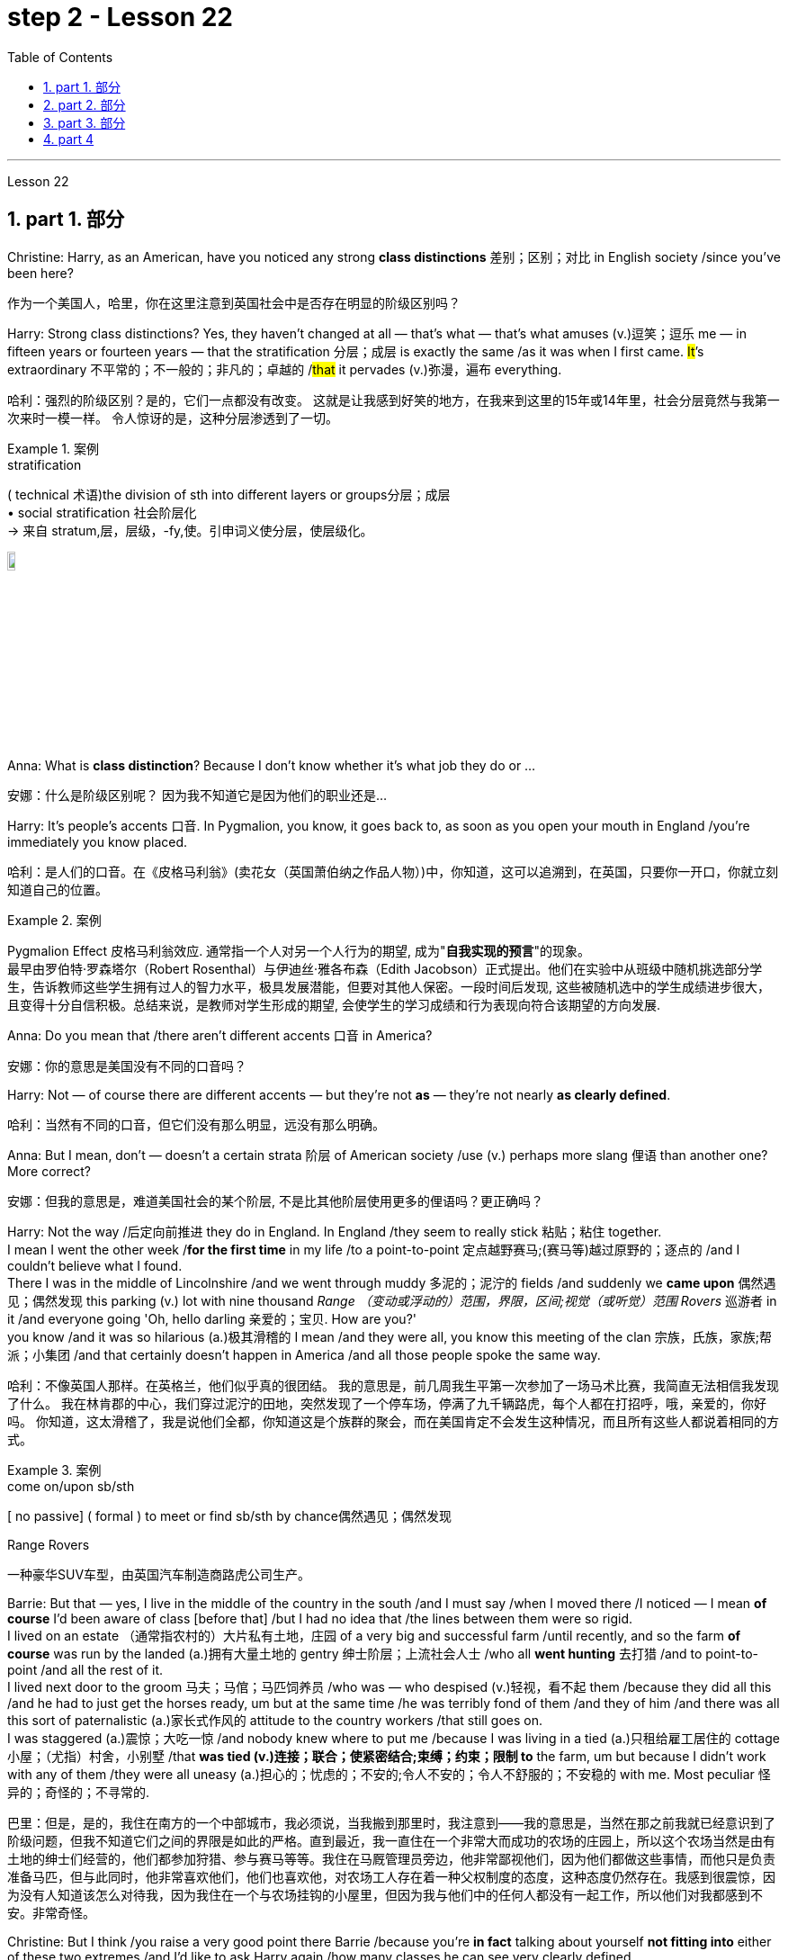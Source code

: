 
= step 2 - Lesson 22
:toc: left
:toclevels: 3
:sectnums:
:stylesheet: ../../+ 000 eng选/美国高中历史教材 American History ： From Pre-Columbian to the New Millennium/myAdocCss.css

'''


Lesson 22


== part 1. 部分
Christine: Harry, as an American, have you noticed any strong **class distinctions** 差别；区别；对比 in English society /since you’ve been here?

[.my2]
作为一个美国人，哈里，你在这里注意到英国社会中是否存在明显的阶级区别吗？


Harry: Strong class distinctions? Yes, they haven’t changed at all — that’s what — that’s what amuses (v.)逗笑；逗乐 me — in fifteen years or fourteen years — that the stratification 分层；成层 is exactly the same /as it was when I first came. #It#’s extraordinary 不平常的；不一般的；非凡的；卓越的 /#that# it pervades (v.)弥漫，遍布 everything.

[.my2]
哈利：强烈的阶级区别？是的，它们一点都没有改变。
这就是让我感到好笑的地方，在我来到这里的15年或14年里，社会分层竟然与我第一次来时一模一样。
令人惊讶的是，这种分层渗透到了一切。

[.my1]
.案例
====
.stratification
( technical 术语)the division of sth into different layers or groups分层；成层 +
• social stratification 社会阶层化 +
-> 来自 stratum,层，层级，-fy,使。引申词义使分层，使层级化。

image:../img/stratification.jpg[,10%]
====

Anna: What is *class distinction*? Because I don’t know whether it’s what job they do or …​

[.my2]
安娜：什么是阶级区别呢？
因为我不知道它是因为他们的职业还是...

Harry: It’s people’s accents 口音. In Pygmalion, you know, it goes back to, as soon as you open your mouth in England /you’re immediately you know placed.

[.my2]
哈利：是人们的口音。在《皮格马利翁》(卖花女（英国萧伯纳之作品人物）)中，你知道，这可以追溯到，在英国，只要你一开口，你就立刻知道自己的位置。

[.my1]
.案例
====
Pygmalion Effect
皮格马利翁效应. 通常指一个人对另一个人行为的期望, 成为"*自我实现的预言*"的现象。 +
最早由罗伯特·罗森塔尔（Robert Rosenthal）与伊迪丝·雅各布森（Edith Jacobson）正式提出。他们在实验中从班级中随机挑选部分学生，告诉教师这些学生拥有过人的智力水平，极具发展潜能，但要对其他人保密。一段时间后发现, 这些被随机选中的学生成绩进步很大，且变得十分自信积极。总结来说，是教师对学生形成的期望, 会使学生的学习成绩和行为表现向符合该期望的方向发展.
====

Anna: Do you mean that /there aren’t different accents 口音 in America?

[.my2]
安娜：你的意思是美国没有不同的口音吗？

Harry: Not — of course there are different accents — but they’re not *as* — they’re not nearly *as clearly defined*.

[.my2]
哈利：当然有不同的口音，但它们没有那么明显，远没有那么明确。

Anna: But I mean, don’t — doesn’t a certain strata 阶层 of American society /use (v.) perhaps more slang 俚语 than another one? More correct?

[.my2]
安娜：但我的意思是，难道美国社会的某个阶层, 不是比其他阶层使用更多的俚语吗？更正确吗？

Harry: Not the way /后定向前推进 they do in England.  In England /they seem to really stick 粘贴；粘住 together.  +
I mean I went the other week /*for the first time* in my life /to a point-to-point 定点越野赛马;(赛马等)越过原野的；逐点的 /and I couldn’t believe what I found.  +
There I was in the middle of Lincolnshire /and we went through muddy 多泥的；泥泞的 fields /and suddenly we *came upon* 偶然遇见；偶然发现 this parking (v.) lot with nine thousand _Range （变动或浮动的）范围，界限，区间;视觉（或听觉）范围 Rovers_ 巡游者 in it /and everyone going 'Oh, hello darling 亲爱的；宝贝. How are you?'  +
you know /and it was so hilarious (a.)极其滑稽的 I mean /and they were all,  you know this meeting of the clan 宗族，氏族，家族;帮派；小集团 /and that certainly doesn’t happen in America /and all those people spoke the same way.

[.my2]
哈利：不像英国人那样。在英格兰，他们似乎真的很团结。
我的意思是，前几周我生平第一次参加了一场马术比赛，我简直无法相信我发现了什么。
我在林肯郡的中心，我们穿过泥泞的田地，突然发现了一个停车场，停满了九千辆路虎，每个人都在打招呼，哦，亲爱的，你好吗。
你知道，这太滑稽了，我是说他们全都，你知道这是个族群的聚会，而在美国肯定不会发生这种情况，而且所有这些人都说着相同的方式。

[.my1]
.案例
====
.come on/upon sb/sth
[ no passive] ( formal ) to meet or find sb/sth by chance偶然遇见；偶然发现

.Range Rovers
一种豪华SUV车型，由英国汽车制造商路虎公司生产。

====

Barrie: But that — yes, I live in the middle of the country in the south /and I must say /when I moved there /I noticed — I mean *of course* I’d been aware of class [before that] /but I had no idea that /the lines between them were so rigid.  +
I lived on an estate （通常指农村的）大片私有土地，庄园 of a very big and successful farm /until recently, and so the farm *of course* was run by the landed (a.)拥有大量土地的 gentry 绅士阶层；上流社会人士 /who all *went hunting* 去打猎 /and to point-to-point /and all the rest of it.  +
I lived next door to the groom 马夫；马倌；马匹饲养员 /who was — who despised (v.)轻视，看不起 them /because they did all this /and he had to just get the horses ready, um but at the same time /he was terribly fond of them /and they of him /and there was all this sort of paternalistic (a.)家长式作风的 attitude to the country workers /that still goes on.  +
I was staggered (a.)震惊；大吃一惊 /and nobody knew where to put me /because I was living in a tied (a.)只租给雇工居住的 cottage 小屋；（尤指）村舍，小别墅 /that *was tied (v.)连接；联合；使紧密结合;束缚；约束；限制 to* the farm, um but because I didn’t work with any of them /they were all uneasy (a.)担心的；忧虑的；不安的;令人不安的；令人不舒服的；不安稳的 with me. Most peculiar 怪异的；奇怪的；不寻常的.

[.my2]
巴里：但是，是的，我住在南方的一个中部城市，我必须说，当我搬到那里时，我注意到——我的意思是，当然在那之前我就已经意识到了阶级问题，但我不知道它们之间的界限是如此的严格。直到最近，我一直住在一个非常大而成功的农场的庄园上，所以这个农场当然是由有土地的绅士们经营的，他们都参加狩猎、参与赛马等等。我住在马厩管理员旁边，他非常鄙视他们，因为他们都做这些事情，而他只是负责准备马匹，但与此同时，他非常喜欢他们，他们也喜欢他，对农场工人存在着一种父权制度的态度，这种态度仍然存在。我感到很震惊，因为没有人知道该怎么对待我，因为我住在一个与农场挂钩的小屋里，但因为我与他们中的任何人都没有一起工作，所以他们对我都感到不安。非常奇怪。

Christine: But I think /you raise a very good point there Barrie /because you’re *in fact* talking about yourself *not fitting into* either of these two extremes /and I’d like to ask Harry again /how many classes he can see very clearly defined.

[.my2]
克里斯汀：但我认为巴里你提出了一个非常好的观点，因为你实际上是在谈论自己不适合这两个极端中的任何一个，我想再次问哈利他可以清楚地看到多少个类别。

Barrie: In England?


Christine: In England, yes.



Harry: Well, I guess, three off the top of my head. I mean not counting (v.)计算，计数 immigrants and foreigners. Yes, I mean there’s the middle class is the most snobbish (a.)势利的；自命不凡的 of all /it seems to me.  +
You know, they’re the most aware of the whole system really /because they’#re# upwardly 向上地；在上面地 #mobile# (a.)易于变换社会阶层（或工作、住处）的；流动的 usually /you know they hope to be, and they’re the ones — I mean the upper class are what I find extraordinary 不平常的；不一般的；非凡的；卓越的 — they seem to be totally uninhibited 纵情的；无拘无束的；随心所欲的 [for the most part 大多数情况下，在很大程度上,多半].  I think it’s extraordinary.  +
I mean I’m not #*passing*# (v.)宣布；声明 any moral judgements #*on*# them /but it still exists …​

[.my2]
哈利：嗯，我猜，我脑子里冒出了三个。我的意思是不计算移民和外国人。是的，我的意思是，在我看来，中产阶级是最势利的。你知道，他们是对整个系统最了解的人，因为他们通常是向上流动的，你知道他们希望成为这样的人，而他们就是这样的人——我的意思是上层阶级是我认为非凡的——他们似乎是大部分时间完全不受约束。我认为这很了不起。我的意思是我不会对他们做出任何道德判断，但它仍然存在……​

[.my1]
.案例
====
.snobbish
(a.) ( also informal snobby  /ˈsnɒbi/
 ) ( disapproving) thinking that having a high social class is very important; feeling that you are better than other people because you are more intelligent or like things that many people do not like势利的；自命不凡的

.pass
(v.) ~ sth (on sb/sth) : to say or state sth, especially officially宣布；声明 +
- It's not for me *to pass (v.) judgement /on* your behaviour.我无权评判你的行为作风。
====

John: Because they’ve got the confidence …​

[.my2]
约翰：因为他们有信心……​

Anna: …​ and the money …​

[.my2]
安娜：……​还有钱……​

Barrie: …​ confidence and the money …​



John: Well no, *I don’t think* /money’s much to do with it *actually*.

[.my2]
约翰：嗯，不，我认为钱实际上与这没有多大关系。

Anna: How can you change it? I mean /how would you change it?

[.my2]
安娜：你怎么能改变它呢？我的意思是你会如何改变它？

Harry: I’m not saying /it should be changed …​

[.my2]
哈利：我并不是说应该改变……​

Anna: No, no, no, no. I don’t — I mean people do say that /it should be changed. Politicians say that /we should have total equality 平等；均等；相等/which I don’t believe /you can ever have in anything.

[.my2]
安娜：不，不，不，不。我不——我的意思是人们确实说它应该改变。政客们说我们应该拥有完全平等，但我认为在任何事情上都无法做到这一点。

Harry: Well there should be equality of opportunity. I mean /*at least* it’s a nice ideal to have, isn’t it?

[.my2]
哈利：嗯，机会应该是平等的。我的意思是至少这是一个美好的理想，不是吗？


'''

== part 2. 部分

Public school 公立学校 was hard /*compared to* what I’d had before, *day school* （私立）走读学校；私立日校  on the reservation （美国为土著美洲人划出的）保留地，居留地 /and a year at Sequoyah Government School.  +
I almost flunked (v.)（考试、测验等）失败，不及格 eighth grade /at the public school, and it was a miracle 奇迹；不平凡的事 /that I passed.  +
I just didn’t know a lot of things, mathematics and stuff.  +
I survived it somehow. I don’t know how, but I did.  +
`主` The man /who was head of the department of education at the Agency /`系` was the only person /outside of my family /who helped me /and encouraged me to get an education.  +
He understood and really helped me /with many things 后定向前推进 I didn’t know about. +
For a long time /the white public school for the Big Cypress area /would not let (v.) Indian children attend.  +
A boy and I /were the first Big Cypress Indians /to graduate from that school. He is now in the armed forces.

[.my2]
与我之前在保留地上的走读学校, 和在塞阔亚政府学校读过一年的公立学校相比，公立学校的学习难度更大。我在公立学校的八年级差点没及格，但我通过了真是一个奇迹。我只是不知道很多事情，数学之类的。我不知怎么地活了下来。我不知道怎么做，但我做到了。该机构教育部的负责人, 是我家庭之外, 唯一帮助我并鼓励我接受教育的人。他理解并确实帮助了我很多我不知道的事情。长期以来，大柏树地区的白人公立学校, 不让印度儿童入学。我和一个男孩, 是第一批从那所学校毕业的大柏树印第安人。他现在在武装部队服役。

After I graduated from high school, I went to *business college* 商学院, because in high school /I didn’t take courses 修读,上课 /that would *prepare* me *for* the university.  +
I realized that /there was nothing for me to do. I had no training. All I could do /was go back to the reservation.  +
I thought maybe I’d go to Haskell Institute, but my mother was in a TB 肺结核 hospital, and I didn’t want to go too far away.  I did want to go on to school /and find some job and work.  +
So the director of education, at the Agency said, maybe he could *work something out* 解决问题 for me /so I could go to school down 到，去，在（当地的商店、酒馆等地方） here.

[.my2]
高中毕业后，我去了商学院，因为在高中时我没有学习为进入大学做准备的课程。我意识到我无事可做。我没有受过训练。我所能做的就是回到预订处。我想也许我应该去哈斯克尔研究所，但我母亲在一家结核病医院，我不想去太远。我确实想继续上学并找到一些工作。因此，该机构的教育主管说，也许他可以为我想出一些办法，这样我就可以在这里上学了。

[.my1]
.案例
====
.TB
[ U]a serious infectious disease in which swellings appear on the lungs and other parts of the body (abbreviation for 'tuberculosis' )结核病（全写为 tuberculosis）

.work sth out
1.to work out a problem 解决问题 +
- Can you *work out* what these squiggles mean? 你能辨认出这些潦草的字迹是什么意思吗？

2.to calculate sth计算；算出 +
3.to find the answer to sth 找到…的答案；解决

.down
( informal ) to or at a local place such as a shop/store, pub, etc.到，去，在（当地的商店、酒馆等地方） +
• I'm just *going down to* the post office. 我正要到那边的邮局去。 +
• I saw him *down* at the shops. 我刚才看到他在那边的商店里。 +

HELP :  In informal British English, to and at are often left out after down in this sense: +
• He's *gone down* the shops. +
在非正式的英国英语中，down 作此义时, 后面的 to 和 at 经常省略：He's gone down the shops.
====

I thought bookkeeping 记帐，簿记 would be good /because I had had that /in high school /and loved it. So I *enrolled in* 注册参加,报名参加 the business college, but my English was #so# bad /#that# I had an awful time. I had to take three extra months of English courses. But that helped me.

[.my2]
我认为簿记会很好，因为我在高中时就学过簿记并且很喜欢它。于是我考入了商学院，但我的英语很差，所以我过得很糟糕。我不得不额外学习三个月的英语课程。但这对我有帮助。

[.my1]
.案例
====
.bookkeeping
N-UNCOUNT  Bookkeeping is the job or activity /of keeping an accurate record of the money /that is spent /and received by a business or other organization. 簿记
====

I never did understand /why my English was so bad — whether it was my fault /or the English I had in high school. I thought /I *got by* （靠…）维持生计，设法过活，勉强应付 in high school; they never told me that /my English was so inferior (a.)较差的；次的；比不上…的, but it was not good enough /for college. It was terrible /having to attend (v.) special classes.

[.my2]
我一直不明白, 为什么我的英语这么差——无论是我的错, 还是我高中时的英语。我以为我在高中就过得很好；他们从来没有告诉我我的英语很差，但还不足以上大学。必须参加特殊课程真是太糟糕了。

[.my1]
.案例
====
.GET ˈBY (ON/IN/WITH STH)
to manage to live or do a particular thing using the money, knowledge, equipment, etc. that you have（靠…）维持生计，设法过活，勉强应付 +
• How does she *get by* /on such a small salary? 她靠这点微薄的工资怎么过活？ +
• I can just about *get by* /in German (= I can speak basic German) . 我的德语只能勉强应付。
====

At college the hardest thing was not loneliness but schoolwork itself. I had a roommate from Brighton, one of the three reservations, so I had someone to talk to. The landlady was awfully suspicious at first. We were Indians, you know. She would go through our apartment; and if we hadn’t done the dishes, she washed them. We didn’t like that. But then she learned to trust us.

[.my2]
在大学里最难的不是孤独，而是功课本身。我有一个来自布莱顿的室友，这是三个预订之一，所以我有人可以交谈。房东太太一开始非常怀疑。你知道，我们是印第安人。她会经过我们的公寓；如果我们没有洗碗，她就会洗。我们不喜欢那样。但后来她学会了信任我们。

College was so fast /for me. Everyone knew so much more. It was *as though* I had never been to school before. As soon as I got home, I started studying. I read assignments 作业，（分派的）工作，任务/*both* before *and* after the lectures. I read them before /so I could understand /what the professor was saying, and I read them again afterwards /because he talked so fast. I was never sure /I understood.

[.my2]
大学对我来说太快了。每个人都知道了更多。就好像我以前从未上过学一样。我一回到家就开始学习。我在讲座之前和之后都会阅读作业。我提前读它们(预习)，以便能理解教授在说什么，课后我又读一遍，因为老师他说得太快了。我从来不确定我是否理解了。

In college /they dressed differently from high school, and I didn’t know anything about that. I learned /how to dress. For the first six weeks, though, I never went anywhere. I stayed home /and studied. It was hard — real hard. (I can imagine /what a real university would be like.) And it was so different. If you didn’t *turn in* 上交；呈交；提交 your work, that was just your *tough luck* （表示同情）倒霉，不走运;（表面上同情）多么倒霉. No one kept at me /the way they did in high school. They didn’t say, "OK, I’ll give you another week."

[.my2]
大学里他们的穿着和高中不一样，我对此一无所知。我学会了如何穿衣。不过，在最初的六周里，我哪儿也没去。我呆在家里学习。这很难——真的很难。 （我可以想象真正的大学会是什么样子。）而且它是如此不同。如果你没有交作业，那只是你运气不好。没有人像高中时那样一直盯着我。他们没有说：“好吧，我再给你一周时间。”

[.my1]
.案例
====
.turn sth in
(1)to give back sth that you no longer need 交还，退还（不再需要的东西） +
• You must *turn in* your pass /when you leave the building.你离开大楼时必须交还通行证。

(2)( especially NAmE )to give sth to sb in authority 上交；呈交；提交 +
• They *turned in* a petition /with 80 000 signatures.他们递交了一份有8万人签名的请愿书。 +
• I haven't even *turned in* Monday's work yet.我连星期一的作业还没交呢。

(3)to achieve a score, performance, profit, etc. 取得（分数）；完成（表演）；获得（利润） +
• The champion *turned in* a superb performance /to retain her title.上届冠军表现十分出色，卫冕成功。
====

Gradually I started making friends. I guess /some of them thought I was different. One boy asked me /what part of India I was from. He didn’t even know /there were Indians in Florida. I said, "I’m an American." Things 后定向前推进 like that /are kind of hard. I couldn’t see my family often, but *in a way* 以某种方式，在某种程度上 that was helpful /because I had to learn /to adjust to my new environment. Nobody could help me /but myself.

[.my2]
渐渐地我开始交朋友。我想他们中的一些人认为我与众不同。一个男孩问我来自印第安的哪个地区。他甚至不知道佛罗里达州有印第安人。我说：“我是美国人。”诸如此类的事情有点难。我不能经常见到家人，但这在某种程度上很有帮助，因为我必须学会适应新环境。除了我自己，没有人能帮助我。

'''

== part 3. 部分

Well, I graduated /and *went down to* （从一处）到（另一处）（尤指南下或从城市、大城镇到小地方） the bank. The president of the bank /had called the agency 服务机构；（尤指）代理机构，经销机构 /and said he would like to employ a qualified Indian girl. So I went down there, and they gave me a test, and I was interviewed 对（某人）进行面试（或面谈）. And then they told me /*to come in* the following Monday. That’s how I went to work. I finished college /May 29, and I went to work /June 1. I worked there /for three years.

[.my2]
好吧，我毕业了，去了银行。该银行行长打电话给人事代理机构，表示他想雇用一名合格的印度女孩。所以我去了那里，他们给了我一个测试，然后我接受了面试。然后他们告诉我下周一过来。我就是这样去上班的。我5月29日大学毕业，6月1日上班。我在那里工作了三年。

[.my1]
====
.go ˈdown (to...) (from...)
to go from one place to another, especially further south or from a city or large town to a smaller place（从一处）到（另一处）（尤指南下或从城市、大城镇到小地方） +
• They've *gone down to* Brighton /for a couple of days.他们已南下到布赖顿去待几天。
====

In the fall of 1966, my father and the president of the Tribal Board 部落委员会 /asked me /to come back to Big Cypress 柏树 /to manage (v.) a new economic enterprise there. It seemed like /a dream come true, because I could not go back /to live at Big Cypress /without a job there.

[.my2]
1966 年秋天，我的父亲和部落委员会主席邀请我回到大柏树，管理那里的一家新经济企业。这似乎是梦想成真，因为如果我在那儿没有工作，我就无法回到大柏树那儿居住。

[.my1]
.案例
====
.cypress
a tall straight evergreen tree 柏树 +
image:../img/cypress.jpg[,10%]
image:../img/cypress 2.jpg[,10%]
====

But it was not an easy decision. I liked my bank work. You might say /I had *fallen in love with* banking. But all my life /I had wanted to do something /to help my people, and I could do that /only by leaving my bank job in Miami. Being the person I am, I had to go back. I would have felt guilty /if I had a chance to help and I didn’t.

[.my2]
但这不是一个容易的决定。我喜欢我的银行工作。你可能会说我爱上了银行业。但我一生都想做点什么来帮助我的人民，而我只能辞去迈阿密的银行工作才能做到这一点。作为我这个人，我必须回去。如果我有机会提供帮助但我没有提供帮助，我会感到内疚。

But I told my daddy that /I couldn’t give him an answer *right away*, and I knew he was upset 使烦恼；使心烦意乱；使生气 /because he had expected me /*to jump at the chance* 抓住机会 /to come back.  +
He did *understand*, though, *that* /I had to think about it. He #knew# /when I went to *live off* 依赖，依靠,靠…生活 the reservation /#that# I had had a pretty hard time, *getting used to* 逐渐习惯于，适应 a job, *getting used to* people.  +
He knew /I had accomplished 完成，实现 a lot, and it wasn’t easy for me /to give it up. But that’s how I felt. I *had to* think.  +
At one time /it seemed to me that /I could never *go back to* reservation life.

[.my2]
但我告诉爸爸，我不能立即给他答案，我知道他很沮丧，因为他期望我会抓住机会回来。不过，他确实明白我必须考虑一下。他知道当我去保留地生活时，我经历了一段相当艰难的时期，要适应工作，适应人们。他知道我已经取得了很多成就，对我来说放弃它并不容易。但这就是我的感受。我不得不思考。有一段时间，我似乎再也无法回到保留地生活了。

[.my1]
====
.jump at sth
to accept an opportunity, offer, etc. with enthusiasm 迫不及待地接受，欣然接受（机会、建议等）
====

But then really （强调观点等）确实，的确, through 从一端到另一端；通过;自始至终；从头至尾 it all, I always wished /there was #something#, even the smallest thing, 后定向前推进 #that# I could do /for my people.  +
Maybe I’m helping now. But I can see that /I may *get tired of 厌倦 it* in a year, or even less. But *right now* I’m glad /to help *build up* the store. If it didn’t *work out* 成功地发展, if the store failed, and I thought I hadn’t even tried, I would really feel bad.

[.my2]
但实际上，经历这一切，我总是希望能为我的人民做点什么，哪怕是最小的事情。也许我现在正在帮忙。但我看得出来，一年甚至更短的时间我可能就会厌倦它。但现在我很高兴能帮助建立这家商店。如果没有成功，如果商店失败了，而我认为我根本没有尝试过，我真的会很难过。

The basic thing about my feeling is that /my brothers and sisters and nieces 侄女、甥女 and nephews 侄子；外甥 /can build [later on] in the future /only through the foundation /后定向前推进 their parents and I build.  +
Maybe Indian parents /don’t always show their affection 喜爱；钟爱; but they have taught us that, even though we have a problem, we *are* still *supposed  （按规定、习惯、安排等）应当，应，该，须 to* help one another. And that is what I am trying to do. Even when we were kids, if we had something /and other kids didn’t, we must share (v.) what we had …​

[.my2]
我的基本感觉是，我的兄弟姐妹和侄女侄子们, 只有通过我和他们的父母建立的基础, 才能在未来取得更大的进步。也许印第安父母并不总是表现出他们的爱；但他们告诉我们，即使我们遇到问题，我们仍然应该互相帮助。这就是我正在努力做的事情。即使当我们还是孩子的时候，如果我们有一些东西而其他孩子没有，我们必须分享我们所拥有的……​

[.my1]
.案例
====
.niece
the *daughter* of your brother or sister; the daughter of your husband's or wife's brother or sister 侄女；甥女

.nephew
the *son* of your brother or sister; the son of your husband's or wife's brother or sister 侄子；外甥

image:../img/nephew.jpg[,30%]

.BE SUPPOSED TO DO/BE STH
(1) to be expected or required to do/be sth according to a rule, a custom, an arrangement, etc.（按规定、习惯、安排等）应当，应，该，须 +
- You were supposed to be here an hour ago!你本该在一小时以前就到这儿！ +
- ‘Yes and no.’ ‘ *What is that supposed to mean* ?’ (= showing that you are annoyed) “是但又不是。”“这算什么意思呢？”
====

By the age of nine, girls were expected /*to take complete care of* younger children. I too *had to* take care of my little brother and sister. I grew up fast. That’s just what parents expected. Now teenagers don’t want to do that, so they get angry and *take off* 匆匆离去；急忙离开.  +
Head Start 领先优势,起步前的优势 and nurseries 托儿所 help (v.) the working mothers /because older children don’t tend (v.) 照料；照管；护理 the little ones anymore. The old ways are changing, and I hope /to help some of the people, particularly girls about my age, change to something good.

[.my2]
到九岁时，女孩就应该完全照顾年幼的孩子。我也必须照顾我的弟弟和妹妹。我成长得很快。这正是父母所期望的。现在青少年不想这样做，所以他们生气并离开。 Head Start 和托儿所可以帮助职业母亲，因为年龄较大的孩子不再照顾小孩子了。旧的生活方式正在改变，我希望帮助一些人，特别是像我这个年纪的女孩，改变成为一些好的事情。

[.my1]
.案例
====
.take ˈoff
(1) ( of an aircraft, etc.飞机等 ) to leave the ground and begin to fly 起飞 +
• The plane *took off* an hour late.飞机起飞晚了一个小时。 +

(2)( informal )to leave a place, especially in a hurry 匆匆离去；急忙离开 +
• When he saw me coming /he *took off* in the opposite direction. 他见我走过来便赶快转身走了。

(3) ( of an idea, a product, etc.观念、产品等 ) to become successful or popular very quickly or suddenly突然大受欢迎；迅速流行 +
• The new magazine has really *taken off*. 这份新杂志真是大受欢迎。
====

There are people /on the reservation /who don’t seem to like me. Maybe they are jealous, but I don’t know why. I know they resent (v.)愤恨；感到气愤；愤愤不平 me somehow. When I used to 过去常常 *come* from school /or from work /*back to* the reservation, I could tell 知道；看出；确切地判断 some people felt like this.  +
I don’t think that /I have ever, ever, even [in the smallest way], tried to prove myself better /or *more* knowing *than* other people.  +
I have two *close friends* here, so I don’t feel too lonely; but `主` other people 后定向前推进 my age /`谓` do not make friends with me.  +
I miss 怀念；思念 my sister, and I miss my roommate from Miami. My two friends here are good friends. I can tell them anything I want. I can talk to them. That’s important, that I can talk to them. That’s what I look for in a friend, *not* their education, *but* for enjoyment of the same things, and understanding. But there are only two of them. I have not been able to find other friends.

[.my2]
保留地里有些人似乎不喜欢我。也许他们嫉妒，但我不知道为什么。我知道他们对我有些怨恨。当我从学校或下班回到预订处时，我可以告诉有些人有这样的感觉。我不认为我曾经、曾经，甚至以最小的方式，试图证明自己比其他人更好或更了解。我在这里有两个好朋友，所以我不会感到太孤独；但其他与我同龄的人不和我交朋友。我想念我的妹妹，也想念我来自迈阿密的室友。我这里的两个朋友是好朋友。我可以告诉他们任何我想要的事情。我可以和他们交谈。这很重要，我可以和他们交谈。这就是我在朋友身上寻找的东西，不是他们的教育程度，而是享受相同的事物和理解。但他们只有两个。我一直没能找到其他朋友。

[.my1]
.案例
====
.tell
(v.)( not used in the progressive tenses不用于进行时 ) to know, see or judge sth correctly 知道；看出；确切地判断 +
- *As far as I can tell* , she's enjoying the course.据我判断，她喜欢这门课程。 +
- *I could tell (that)* he was angry /from his expression.从他的表情我看得出他生气了。
====

The old people think /I know everything /because I’ve been to school. But the old people don’t have the kind of experience /which allows them to understand our problems. They think that /it is easy somehow /to come back here. They think /there is nothing else. They do not understand that /there are things 后定向前推进 I miss on the outside. They do not understand *enough 足以 /to be* friends. They are kind, and they are glad that /I am educated, but they do not understand my problems. They do not understand loneliness …​

[.my2]
老人们认为我什么都知道，因为我上过学。但老年人没有那种经验可以让他们理解我们的问题。他们认为回到这里很容易。他们认为没有别的了。他们不明白我怀念外面的一些东西。他们不够了解，无法成为朋友。他们很友善，很高兴我受过教育，但他们不理解我的问题。他们不理解孤独……​


'''

== part 4

One wonders (v.)想知道；想弄明白；琢磨 /how, then, these students have arrived at such a false conclusion.  +
One reason, of course, may be that /they’re science 自然科学的学习与研究；理科 students. Scientific terms 科学术语 generally possess 有；拥有 only one, precisely defined, meaning. It is, in fact, exactly this quality /that *makes* these words *distinctive* 独特的；特别的；有特色的 in English, or indeed in any other language.  +
Another reason could be /the way 后定向前推进 in which these students were taught English. For example, long vocabulary lists /are still an important feature 特色；特征；特点 /in the *foreign language learning programmes* of many countries. On one side of the page /is the word in English; on the other side /a single word 后定向前推进 in the student’s native language.

[.my2]
那么，人们想知道这些学生是如何得出这样一个错误的结论的。当然，原因之一可能是他们是理科学生。科学术语通常只有一种明确定义的含义。事实上，正是这种品质, 使得这些单词在英语中或在任何其他语言中都与众不同。另一个原因可能是, 这些学生学习英语的方式。例如，长词汇表仍然是许多国家外语学习计划的一个重要特征。页面的一侧有英文单词；另一面是学生母语中的一个单词。

Practically 几乎；差不多；很接近 all the students think (v.) that /`主` every word in English /`谓` had *an exact (a.)精确的；准确的 translational equivalent* in their own language.  Again this is a gross distortion 严重变形, 严重失真 of the truth.  +
Sometimes /a word in the student’s native language /may not have an equivalent in English at all, which may have to *employ* a phrase 短语；词组 *as* a translation.  +
Sometimes /one word in the student’s language /may be translated by one of two possible words in English.  +
`主` #The difficulty# /that many students have /with the two verbs 'do' and 'make' /`系` #is# an example of this.  +
Often /`主` #the area# of meaning /covered by one word in the student’s language / `系` #may be# wider or narrower /than the area of meaning /covered by a corresponding word in English.  +
This sometimes happens /with the naming of colours, where most students would expect an exact correspondence 相关；相似 /between their language and English.  +
#The borders# /between the primary 主要的；最重要的；基本的 colours of the spectrum 谱；光谱 /#are#, however, drawn at different places /in different languages.  +
Translation, in fact, is a particularly difficult thing /to do well.  +
It certainly can’t be done /by *matching* single words from one language /*by* single words from another.  +
At first, those computer scientists who attempted to construct an automatic translation machine made this mistake. The machines often produced nonsense.

[.my2]
几乎所有的学生都认为, 英语中的每个单词在他们自己的语言中, 都有精确的对应翻译。这又是对事实的严重歪曲。有时，学生母语中的单词, 可能根本没有英语中的对应词，这可能需要使用短语作为翻译。有时，学生语言中的一个单词, 可能会被英语中两个可能的单词之一翻译。许多学生在使用“do”和“make”这两个动词时遇到的困难, 就是一个例子。通常，学生母语中的一个单词所涵盖的含义范围, 可能比英语中相应单词所涵盖的含义范围更宽或更窄。这种情况有时会发生在颜色的命名上，大多数学生都希望, 他们的语言和英语之间有精确的对应关系。然而，光谱的原色之间的边界, 是用不同的语言在不同的地方绘制的。翻译其实是一件特别难做好的事情。这当然不能通过将一种语言中的单个单词, 与另一种语言中的单个单词进行匹配来完成。起初，那些试图构建自动翻译机的计算机科学家, 犯了这个错误。机器经常产生无意义的结果。

[.my1]
.案例
====
.correspondence
[ CU]*~ (between A and B)* : a connection between two things; the fact of two things being similar 相关；相似 +
• There is a close correspondence between the two extracts.这两段摘录如出一辙。
====

What, then, is the best way /to increase one’s vocabulary （某人掌握或使用的）词汇，词汇量 in a foreign language? This can be answered /in three words.  +
Firstly, observation: the unknown word /should be observed in its context; in other words, the neighbouring words and the grammatical construction /should be noted. A good dictionary should *be referred to* 提到；谈及；说起;描述；涉及；与…相关 /and `主` examples of the usage of the word `谓` should be noted 指出；特别提到.  +
Secondly, imitation  模仿，仿效: the student should use (v.) the new word /in appropriate 合适的；恰当的 contexts, *imitating the examples* he has noted 注意；留意.  +
Finally, repetition: he’ll need to practise (v.) /using the word several times /before he’s confident that /he can use it correctly; in other words, repetition is necessary /if the new word is to 'stick', and especially if it is to enter *the student’s active vocabulary*.

[.my2]
那么，增加外语词汇量的最佳方法是什么？这可以用三个字来回答。首先，观察：生词要结合上下文观察；换句话说，应该注意邻近的单词和语法结构。应参考一本好的词典，并注意该词的用法示例。其次，模仿：学生应该在适当的上下文中使用新词，模仿他所注意到的例子。最后，重复：他需要多次练习使用这个词，然后才能确信自己可以正确使用它；换句话说，如果新单词要“粘住”，特别是要进入学生的活跃词汇中，重复是必要的。

'''
